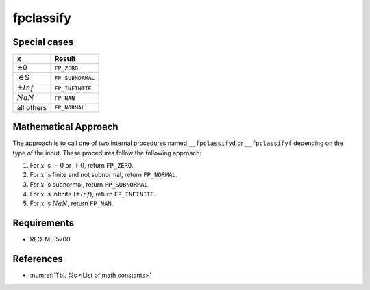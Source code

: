 fpclassify
~~~~~~~~~~

.. c:autodoc:: ../libm/mathd/internal/fpclassifyd.c

Special cases
^^^^^^^^^^^^^

+------------------------------+--------------------------+
| x                            | Result                   |
+==============================+==========================+
| :math:`±0`                   | ``FP_ZERO``              |
+------------------------------+--------------------------+
| :math:`\in \mathbb{S}`       | ``FP_SUBNORMAL``         |
+------------------------------+--------------------------+
| :math:`±Inf`                 | ``FP_INFINITE``          |
+------------------------------+--------------------------+
| :math:`NaN`                  | ``FP_NAN``               |
+------------------------------+--------------------------+
| all others                   | ``FP_NORMAL``            |
+------------------------------+--------------------------+

Mathematical Approach
^^^^^^^^^^^^^^^^^^^^^

The approach is to call one of two internal procedures named ``__fpclassifyd`` or ``__fpclassifyf`` depending on the type of the input. These procedures follow the following approach:

#. For :math:`x` is :math:`-0` or :math:`+0`, return ``FP_ZERO``.
#. For :math:`x` is finite and not subnormal, return ``FP_NORMAL``.
#. For :math:`x` is subnormal, return ``FP_SUBNORMAL``.
#. For :math:`x` is infinite (:math:`±Inf`), return ``FP_INFINITE``.
#. For :math:`x` is :math:`NaN`, return ``FP_NAN``.

Requirements
^^^^^^^^^^^^

* REQ-ML-5700

References
^^^^^^^^^^

* :numref:`Tbl. %s <List of math constants>`
